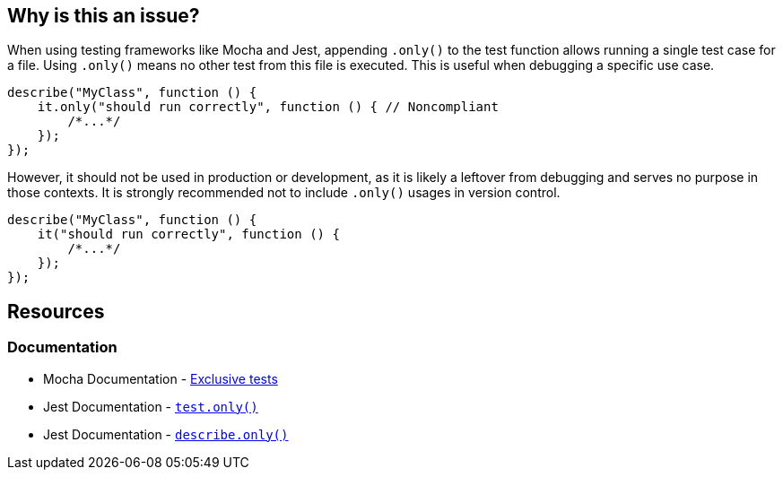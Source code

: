 == Why is this an issue?

When using testing frameworks like Mocha and Jest, appending `.only()` to the test function allows running a single test case for a file. Using `.only()` means no other test from this file is executed. This is useful when debugging a specific use case. 

[source,javascript,diff-id=1,diff-type=noncompliant]
----
describe("MyClass", function () {
    it.only("should run correctly", function () { // Noncompliant
        /*...*/
    });
});
----

However, it should not be used in production or development, as it is likely a leftover from debugging and serves no purpose in those contexts. It is strongly recommended not to include `.only()` usages in version control.

[source,javascript,diff-id=1,diff-type=compliant]
----
describe("MyClass", function () {
    it("should run correctly", function () {
        /*...*/
    });
});
----

== Resources

=== Documentation

* Mocha Documentation - https://mochajs.org/#exclusive-tests[Exclusive tests]
* Jest Documentation - https://jestjs.io/docs/next/api#testonlyname-fn-timeout[``++test.only()++``]
* Jest Documentation - https://jestjs.io/docs/next/api#describeonlyname-fn[``++describe.only()++``]
